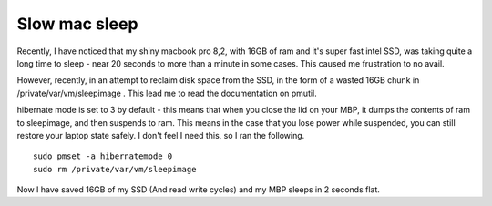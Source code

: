Slow mac sleep
==============
Recently, I have noticed that my shiny macbook pro 8,2, with 16GB of ram and it's super fast intel SSD, was taking quite a long time to sleep - near 20 seconds to more than a minute in some cases. This caused me frustration to no avail.

However, recently, in an attempt to reclaim disk space from the SSD, in the form of a wasted 16GB chunk in /private/var/vm/sleepimage . This lead me to read the documentation on pmutil.

hibernate mode is set to 3 by default - this means that when you close the lid on your MBP, it dumps the contents of ram to sleepimage, and then suspends to ram. This means in the case that you lose power while suspended, you can still restore your laptop state safely. I don't feel I need this, so I ran the following.
::
    
    sudo pmset -a hibernatemode 0
    sudo rm /private/var/vm/sleepimage
    

Now I have saved 16GB of my SSD (And read write cycles) and my MBP sleeps in 2 seconds flat.
